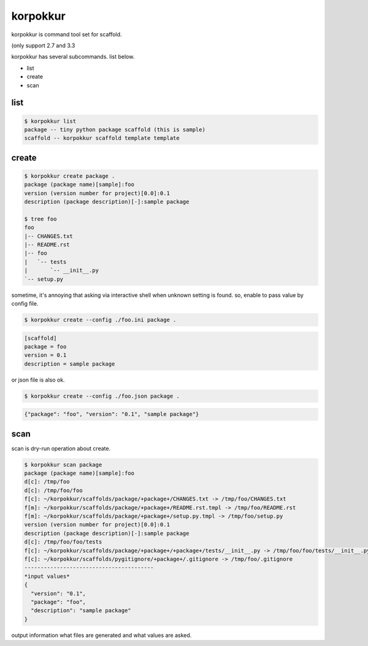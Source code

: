 korpokkur
========================================

korpokkur is command tool set for scaffold.


(only support 2.7 and 3.3

korpokkur has several subcommands. list below.

- list
- create
- scan


list
^^^^^^^^^^^^^^^^^^^^^^^^^^^^^^^^^^^^^^^^

.. code:: bash

    $ korpokkur list
    package -- tiny python package scaffold (this is sample)
    scaffold -- korpokkur scaffold template template

create
^^^^^^^^^^^^^^^^^^^^^^^^^^^^^^^^^^^^^^^^

.. code:: bash

    $ korpokkur create package .
    package (package name)[sample]:foo
    version (version number for project)[0.0]:0.1
    description (package description)[-]:sample package

    $ tree foo
    foo
    |-- CHANGES.txt
    |-- README.rst
    |-- foo
    |   `-- tests
    |       `-- __init__.py
    `-- setup.py

sometime, it's annoying that asking via interactive shell when unknown setting is found.
so, enable to pass value by config file.

.. code:: bash

    $ korpokkur create --config ./foo.ini package .

.. code:: foo.ini

    [scaffold]
    package = foo
    version = 0.1
    description = sample package

or json file is also ok.

.. code:: bash

    $ korpokkur create --config ./foo.json package .

.. code:: foo.ini

    {"package": "foo", "version": "0.1", "sample package"}


scan
^^^^^^^^^^^^^^^^^^^^^^^^^^^^^^^^^^^^^^^^

scan is dry-run operation about create.

.. code:: bash

    $ korpokkur scan package
    package (package name)[sample]:foo
    d[c]: /tmp/foo
    d[c]: /tmp/foo/foo
    f[c]: ~/korpokkur/scaffolds/package/+package+/CHANGES.txt -> /tmp/foo/CHANGES.txt
    f[m]: ~/korpokkur/scaffolds/package/+package+/README.rst.tmpl -> /tmp/foo/README.rst
    f[m]: ~/korpokkur/scaffolds/package/+package+/setup.py.tmpl -> /tmp/foo/setup.py
    version (version number for project)[0.0]:0.1
    description (package description)[-]:sample package
    d[c]: /tmp/foo/foo/tests
    f[c]: ~/korpokkur/scaffolds/package/+package+/+package+/tests/__init__.py -> /tmp/foo/foo/tests/__init__.py
    f[c]: ~/korpokkur/scaffolds/pygitignore/+package+/.gitignore -> /tmp/foo/.gitignore
    ----------------------------------------
    *input values*
    {
      "version": "0.1", 
      "package": "foo", 
      "description": "sample package"
    }

output information what files are generated and what values are asked.
